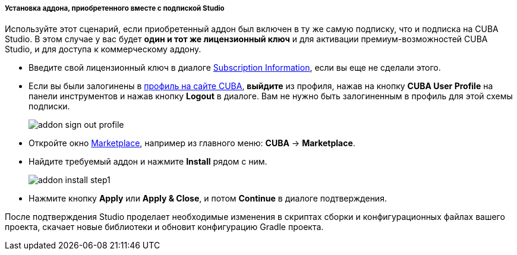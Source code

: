 :sourcesdir: ../../../../../../source

[[addons_install_by_studio_subscription]]
===== Установка аддона, приобретенного вместе с подпиской Studio
--
Используйте этот сценарий, если приобретенный аддон был включен в ту же самую подписку, что и подписка на CUBA Studio. В этом случае у вас будет *один и тот же лицензионный ключ* и для активации премиум-возможностей CUBA Studio, и для доступа к коммерческому аддону.

* Введите свой лицензионный ключ в диалоге <<subscription_information,Subscription Information>>, если вы еще не сделали этого.
* Если вы были залогинены в <<cuba_user_profile,профиль на сайте CUBA>>, *выйдите* из профиля, нажав на кнопку *CUBA User Profile* на панели инструментов и нажав кнопку *Logout* в диалоге. Вам не нужно быть залогиненным в профиль для этой схемы подписки.
+
image::features/project/addon_sign_out_profile.png[align="center"]
+
* Откройте окно <<addons_marketplace,Marketplace>>, например из главного меню: *CUBA* -> *Marketplace*.
* Найдите требуемый аддон и нажмите *Install* рядом с ним.
+
image::features/project/addon_install_step1.png[align="center"]
+
* Нажмите кнопку *Apply* или *Apply & Close*, и потом *Continue* в диалоге подтверждения.

После подтверждения Studio проделает необходимые изменения в скриптах сборки и конфигурационных файлах вашего проекта, скачает новые библиотеки и обновит конфигурацию Gradle проекта.
--
